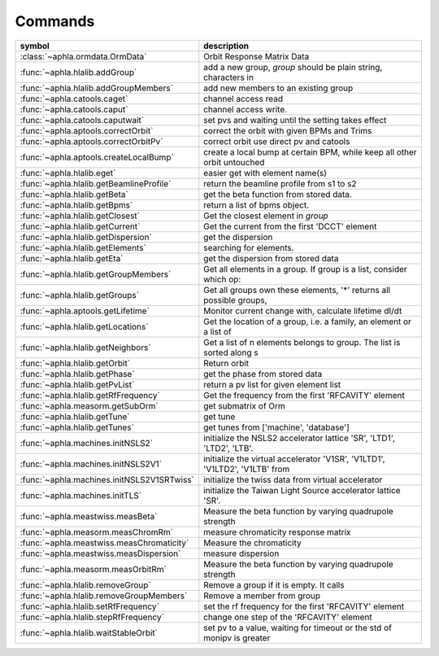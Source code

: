 Commands
===========


============================================= ===========================================================================
symbol                                        description                                                                
============================================= ===========================================================================
:class:`~aphla.ormdata.OrmData`               Orbit Response Matrix Data                   
:func:`~aphla.hlalib.addGroup`                add a new group, *group* should be plain string, characters in
:func:`~aphla.hlalib.addGroupMembers`         add new members to an existing group         
:func:`~aphla.catools.caget`                  channel access read                          
:func:`~aphla.catools.caput`                  channel access write.                        
:func:`~aphla.catools.caputwait`              set pvs and waiting until the setting takes effect
:func:`~aphla.aptools.correctOrbit`           correct the orbit with given BPMs and Trims  
:func:`~aphla.aptools.correctOrbitPv`         correct orbit use direct pv and catools      
:func:`~aphla.aptools.createLocalBump`        create a local bump at certain BPM, while keep all other orbit untouched
:func:`~aphla.hlalib.eget`                    easier get with element name(s)              
:func:`~aphla.hlalib.getBeamlineProfile`      return the beamline profile from s1 to s2    
:func:`~aphla.hlalib.getBeta`                 get the beta function from stored data.      
:func:`~aphla.hlalib.getBpms`                 return a list of bpms object.                
:func:`~aphla.hlalib.getClosest`              Get the closest element in *group*           
:func:`~aphla.hlalib.getCurrent`              Get the current from the first 'DCCT' element
:func:`~aphla.hlalib.getDispersion`           get the dispersion                           
:func:`~aphla.hlalib.getElements`             searching for elements.                      
:func:`~aphla.hlalib.getEta`                  get the dispersion from stored data          
:func:`~aphla.hlalib.getGroupMembers`         Get all elements in a group. If group is a list, consider which op:
:func:`~aphla.hlalib.getGroups`               Get all groups own these elements, '*' returns all possible groups,
:func:`~aphla.aptools.getLifetime`            Monitor current change with, calculate lifetime dI/dt
:func:`~aphla.hlalib.getLocations`            Get the location of a group, i.e. a family, an element or a list of
:func:`~aphla.hlalib.getNeighbors`            Get a list of n elements belongs to group. The list is sorted along s
:func:`~aphla.hlalib.getOrbit`                Return orbit                                 
:func:`~aphla.hlalib.getPhase`                get the phase from stored data               
:func:`~aphla.hlalib.getPvList`               return a pv list for given element list      
:func:`~aphla.hlalib.getRfFrequency`          Get the frequency from the first 'RFCAVITY' element
:func:`~aphla.measorm.getSubOrm`              get submatrix of Orm                         
:func:`~aphla.hlalib.getTune`                 get tune                                     
:func:`~aphla.hlalib.getTunes`                get tunes from ['machine', 'database']       
:func:`~aphla.machines.initNSLS2`             initialize the NSLS2 accelerator lattice 'SR', 'LTD1', 'LTD2', 'LTB'.
:func:`~aphla.machines.initNSLS2V1`           initialize the virtual accelerator 'V1SR', 'V1LTD1', 'V1LTD2', 'V1LTB' from
:func:`~aphla.machines.initNSLS2V1SRTwiss`    initialize the twiss data from virtual accelerator
:func:`~aphla.machines.initTLS`               initialize the Taiwan Light Source accelerator lattice 'SR'.
:func:`~aphla.meastwiss.measBeta`             Measure the beta function by varying quadrupole strength
:func:`~aphla.measorm.measChromRm`            measure chromaticity response matrix         
:func:`~aphla.meastwiss.measChromaticity`     Measure the chromaticity                     
:func:`~aphla.meastwiss.measDispersion`       measure dispersion                           
:func:`~aphla.measorm.measOrbitRm`            Measure the beta function by varying quadrupole strength
:func:`~aphla.hlalib.removeGroup`             Remove a group if it is empty. It calls      
:func:`~aphla.hlalib.removeGroupMembers`      Remove a member from group                   
:func:`~aphla.hlalib.setRfFrequency`          set the rf frequency for the first 'RFCAVITY' element
:func:`~aphla.hlalib.stepRfFrequency`         change one step of the 'RFCAVITY' element    
:func:`~aphla.hlalib.waitStableOrbit`         set pv to a value, waiting for timeout or the std of monipv is greater
============================================= ===========================================================================

